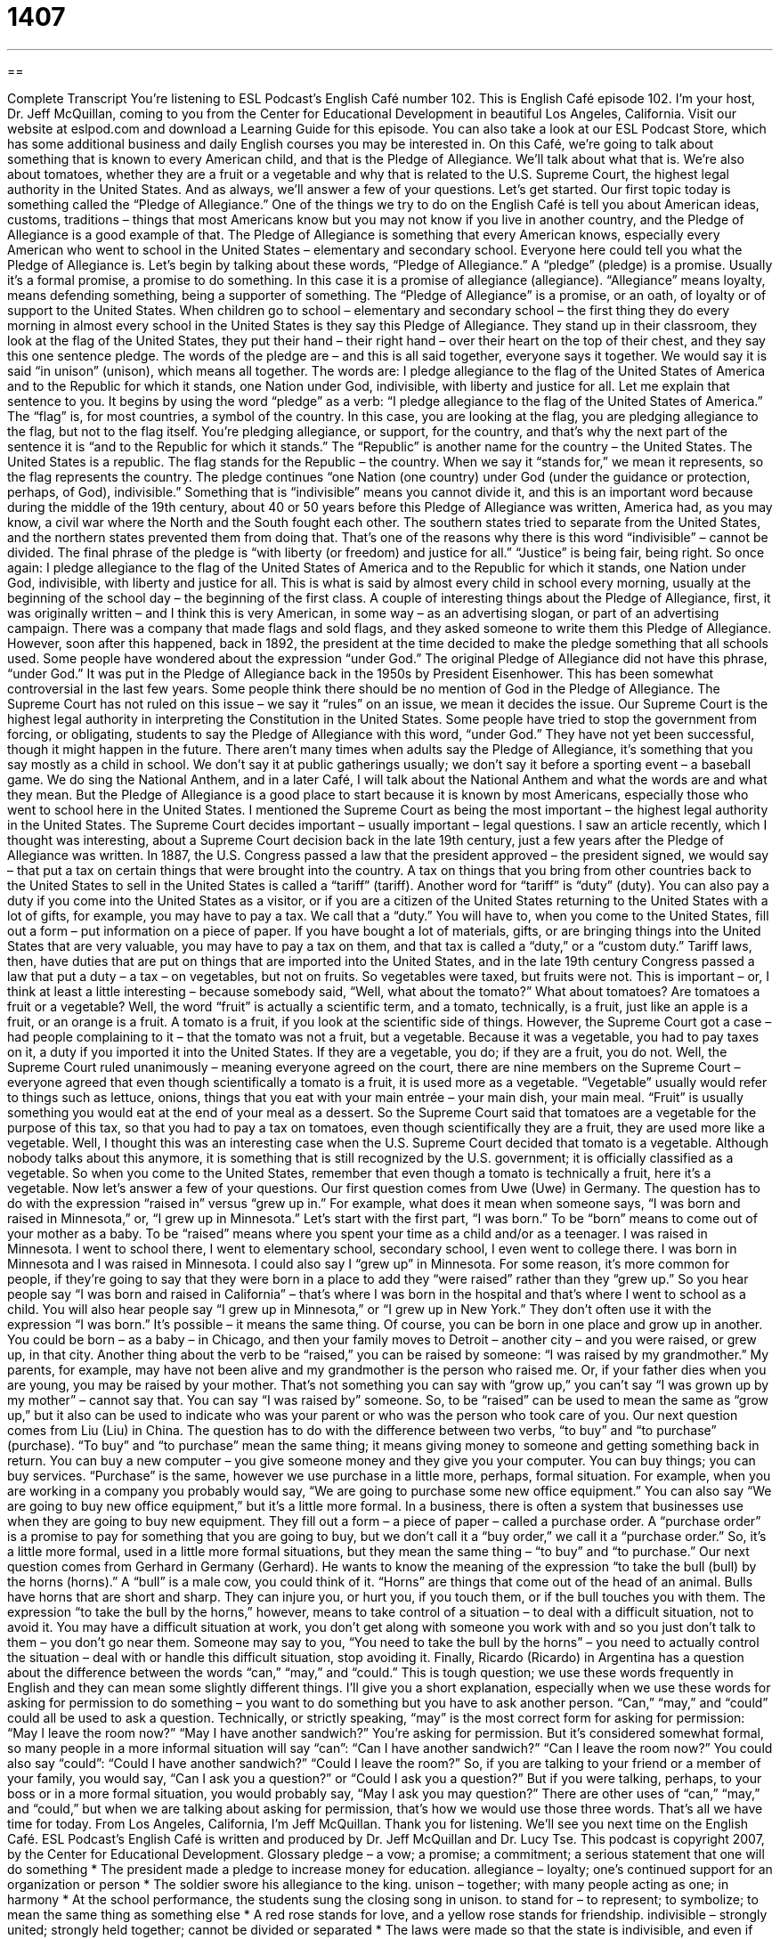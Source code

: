= 1407
:toc: left
:toclevels: 3
:sectnums:
:stylesheet: ../../../myAdocCss.css

'''

== 

Complete Transcript
You’re listening to ESL Podcast’s English Café number 102.
This is English Café episode 102. I’m your host, Dr. Jeff McQuillan, coming to you from the Center for Educational Development in beautiful Los Angeles, California.
Visit our website at eslpod.com and download a Learning Guide for this episode. You can also take a look at our ESL Podcast Store, which has some additional business and daily English courses you may be interested in.
On this Café, we’re going to talk about something that is known to every American child, and that is the Pledge of Allegiance. We’ll talk about what that is. We’re also about tomatoes, whether they are a fruit or a vegetable and why that is related to the U.S. Supreme Court, the highest legal authority in the United States. And as always, we’ll answer a few of your questions. Let’s get started.
Our first topic today is something called the “Pledge of Allegiance.” One of the things we try to do on the English Café is tell you about American ideas, customs, traditions – things that most Americans know but you may not know if you live in another country, and the Pledge of Allegiance is a good example of that.
The Pledge of Allegiance is something that every American knows, especially every American who went to school in the United States – elementary and secondary school. Everyone here could tell you what the Pledge of Allegiance is. Let’s begin by talking about these words, “Pledge of Allegiance.” A “pledge” (pledge) is a promise. Usually it’s a formal promise, a promise to do something. In this case it is a promise of allegiance (allegiance). “Allegiance” means loyalty, means defending something, being a supporter of something. The “Pledge of Allegiance” is a promise, or an oath, of loyalty or of support to the United States.
When children go to school – elementary and secondary school – the first thing they do every morning in almost every school in the United States is they say this Pledge of Allegiance. They stand up in their classroom, they look at the flag of the United States, they put their hand – their right hand – over their heart on the top of their chest, and they say this one sentence pledge. The words of the pledge are – and this is all said together, everyone says it together. We would say it is said “in unison” (unison), which means all together. The words are:
I pledge allegiance to the flag of the United States of America and to the Republic for which it stands, one Nation under God, indivisible, with liberty and justice for all.
Let me explain that sentence to you. It begins by using the word “pledge” as a verb: “I pledge allegiance to the flag of the United States of America.” The “flag” is, for most countries, a symbol of the country. In this case, you are looking at the flag, you are pledging allegiance to the flag, but not to the flag itself. You’re pledging allegiance, or support, for the country, and that’s why the next part of the sentence it is “and to the Republic for which it stands.” The “Republic” is another name for the country – the United States. The United States is a republic. The flag stands for the Republic – the country. When we say it “stands for,” we mean it represents, so the flag represents the country.
The pledge continues “one Nation (one country) under God (under the guidance or protection, perhaps, of God), indivisible.” Something that is “indivisible” means you cannot divide it, and this is an important word because during the middle of the 19th century, about 40 or 50 years before this Pledge of Allegiance was written, America had, as you may know, a civil war where the North and the South fought each other. The southern states tried to separate from the United States, and the northern states prevented them from doing that. That’s one of the reasons why there is this word “indivisible” – cannot be divided.
The final phrase of the pledge is “with liberty (or freedom) and justice for all.” “Justice” is being fair, being right. So once again:
I pledge allegiance to the flag of the United States of America and to the Republic for which it stands, one Nation under God, indivisible, with liberty and justice for all.
This is what is said by almost every child in school every morning, usually at the beginning of the school day – the beginning of the first class.
A couple of interesting things about the Pledge of Allegiance, first, it was originally written – and I think this is very American, in some way – as an advertising slogan, or part of an advertising campaign. There was a company that made flags and sold flags, and they asked someone to write them this Pledge of Allegiance. However, soon after this happened, back in 1892, the president at the time decided to make the pledge something that all schools used.
Some people have wondered about the expression “under God.” The original Pledge of Allegiance did not have this phrase, “under God.” It was put in the Pledge of Allegiance back in the 1950s by President Eisenhower. This has been somewhat controversial in the last few years. Some people think there should be no mention of God in the Pledge of Allegiance. The Supreme Court has not ruled on this issue – we say it “rules” on an issue, we mean it decides the issue. Our Supreme Court is the highest legal authority in interpreting the Constitution in the United States. Some people have tried to stop the government from forcing, or obligating, students to say the Pledge of Allegiance with this word, “under God.” They have not yet been successful, though it might happen in the future.
There aren’t many times when adults say the Pledge of Allegiance, it’s something that you say mostly as a child in school. We don’t say it at public gatherings usually; we don’t say it before a sporting event – a baseball game. We do sing the National Anthem, and in a later Café, I will talk about the National Anthem and what the words are and what they mean. But the Pledge of Allegiance is a good place to start because it is known by most Americans, especially those who went to school here in the United States.
I mentioned the Supreme Court as being the most important – the highest legal authority in the United States. The Supreme Court decides important – usually important – legal questions. I saw an article recently, which I thought was interesting, about a Supreme Court decision back in the late 19th century, just a few years after the Pledge of Allegiance was written.
In 1887, the U.S. Congress passed a law that the president approved – the president signed, we would say – that put a tax on certain things that were brought into the country. A tax on things that you bring from other countries back to the United States to sell in the United States is called a “tariff” (tariff). Another word for “tariff” is “duty” (duty). You can also pay a duty if you come into the United States as a visitor, or if you are a citizen of the United States returning to the United States with a lot of gifts, for example, you may have to pay a tax. We call that a “duty.” You will have to, when you come to the United States, fill out a form – put information on a piece of paper. If you have bought a lot of materials, gifts, or are bringing things into the United States that are very valuable, you may have to pay a tax on them, and that tax is called a “duty,” or a “custom duty.”
Tariff laws, then, have duties that are put on things that are imported into the United States, and in the late 19th century Congress passed a law that put a duty – a tax – on vegetables, but not on fruits. So vegetables were taxed, but fruits were not. This is important – or, I think at least a little interesting – because somebody said, “Well, what about the tomato?” What about tomatoes? Are tomatoes a fruit or a vegetable?
Well, the word “fruit” is actually a scientific term, and a tomato, technically, is a fruit, just like an apple is a fruit, or an orange is a fruit. A tomato is a fruit, if you look at the scientific side of things. However, the Supreme Court got a case – had people complaining to it – that the tomato was not a fruit, but a vegetable. Because it was a vegetable, you had to pay taxes on it, a duty if you imported it into the United States. If they are a vegetable, you do; if they are a fruit, you do not.
Well, the Supreme Court ruled unanimously – meaning everyone agreed on the court, there are nine members on the Supreme Court – everyone agreed that even though scientifically a tomato is a fruit, it is used more as a vegetable. “Vegetable” usually would refer to things such as lettuce, onions, things that you eat with your main entrée – your main dish, your main meal. “Fruit” is usually something you would eat at the end of your meal as a dessert. So the Supreme Court said that tomatoes are a vegetable for the purpose of this tax, so that you had to pay a tax on tomatoes, even though scientifically they are a fruit, they are used more like a vegetable.
Well, I thought this was an interesting case when the U.S. Supreme Court decided that tomato is a vegetable. Although nobody talks about this anymore, it is something that is still recognized by the U.S. government; it is officially classified as a vegetable. So when you come to the United States, remember that even though a tomato is technically a fruit, here it’s a vegetable.
Now let’s answer a few of your questions.
Our first question comes from Uwe (Uwe) in Germany. The question has to do with the expression “raised in” versus “grew up in.” For example, what does it mean when someone says, “I was born and raised in Minnesota,” or, “I grew up in Minnesota.”
Let’s start with the first part, “I was born.” To be “born” means to come out of your mother as a baby. To be “raised” means where you spent your time as a child and/or as a teenager. I was raised in Minnesota. I went to school there, I went to elementary school, secondary school, I even went to college there. I was born in Minnesota and I was raised in Minnesota. I could also say I “grew up” in Minnesota.
For some reason, it’s more common for people, if they’re going to say that they were born in a place to add they “were raised” rather than they “grew up.” So you hear people say “I was born and raised in California” – that’s where I was born in the hospital and that’s where I went to school as a child. You will also hear people say “I grew up in Minnesota,” or “I grew up in New York.” They don’t often use it with the expression “I was born.” It’s possible – it means the same thing. Of course, you can be born in one place and grow up in another. You could be born – as a baby – in Chicago, and then your family moves to Detroit – another city – and you were raised, or grew up, in that city.
Another thing about the verb to be “raised,” you can be raised by someone: “I was raised by my grandmother.” My parents, for example, may have not been alive and my grandmother is the person who raised me. Or, if your father dies when you are young, you may be raised by your mother. That’s not something you can say with “grow up,” you can’t say “I was grown up by my mother” – cannot say that. You can say “I was raised by” someone. So, to be “raised” can be used to mean the same as “grow up,” but it also can be used to indicate who was your parent or who was the person who took care of you.
Our next question comes from Liu (Liu) in China. The question has to do with the difference between two verbs, “to buy” and “to purchase” (purchase).
“To buy” and “to purchase” mean the same thing; it means giving money to someone and getting something back in return. You can buy a new computer – you give someone money and they give you your computer. You can buy things; you can buy services.
“Purchase” is the same, however we use purchase in a little more, perhaps, formal situation. For example, when you are working in a company you probably would say, “We are going to purchase some new office equipment.” You can also say “We are going to buy new office equipment,” but it’s a little more formal.
In a business, there is often a system that businesses use when they are going to buy new equipment. They fill out a form – a piece of paper – called a purchase order. A “purchase order” is a promise to pay for something that you are going to buy, but we don’t call it a “buy order,” we call it a “purchase order.” So, it’s a little more formal, used in a little more formal situations, but they mean the same thing – “to buy” and “to purchase.”
Our next question comes from Gerhard in Germany (Gerhard). He wants to know the meaning of the expression “to take the bull (bull) by the horns (horns).”
A “bull” is a male cow, you could think of it. “Horns” are things that come out of the head of an animal. Bulls have horns that are short and sharp. They can injure you, or hurt you, if you touch them, or if the bull touches you with them.
The expression “to take the bull by the horns,” however, means to take control of a situation – to deal with a difficult situation, not to avoid it. You may have a difficult situation at work, you don’t get along with someone you work with and so you just don’t talk to them – you don’t go near them. Someone may say to you, “You need to take the bull by the horns” – you need to actually control the situation – deal with or handle this difficult situation, stop avoiding it.
Finally, Ricardo (Ricardo) in Argentina has a question about the difference between the words “can,” “may,” and “could.” This is tough question; we use these words frequently in English and they can mean some slightly different things.
I’ll give you a short explanation, especially when we use these words for asking for permission to do something – you want to do something but you have to ask another person. “Can,” “may,” and “could” could all be used to ask a question. Technically, or strictly speaking, “may” is the most correct form for asking for permission: “May I leave the room now?” “May I have another sandwich?” You’re asking for permission. But it’s considered somewhat formal, so many people in a more informal situation will say “can”: “Can I have another sandwich?” “Can I leave the room now?” You could also say “could”: “Could I have another sandwich?” “Could I leave the room?”
So, if you are talking to your friend or a member of your family, you would say, “Can I ask you a question?” or “Could I ask you a question?” But if you were talking, perhaps, to your boss or in a more formal situation, you would probably say, “May I ask you may question?”
There are other uses of “can,” “may,” and “could,” but when we are talking about asking for permission, that’s how we would use those three words.
That’s all we have time for today. From Los Angeles, California, I’m Jeff McQuillan. Thank you for listening. We’ll see you next time on the English Café.
ESL Podcast’s English Café is written and produced by Dr. Jeff McQuillan and Dr. Lucy Tse. This podcast is copyright 2007, by the Center for Educational Development.
Glossary
pledge – a vow; a promise; a commitment; a serious statement that one will do something
* The president made a pledge to increase money for education.
allegiance – loyalty; one’s continued support for an organization or person
* The soldier swore his allegiance to the king.
unison – together; with many people acting as one; in harmony
* At the school performance, the students sung the closing song in unison.
to stand for – to represent; to symbolize; to mean the same thing as something else
* A red rose stands for love, and a yellow rose stands for friendship.
indivisible – strongly united; strongly held together; cannot be divided or separated
* The laws were made so that the state is indivisible, and even if cities wants to separate and join another state, it cannot do so under this law.
tariff – money that must be paid when products move into or out of a country
* How much is the tariff when you import Japanese cars into the United States?
duty – a tax; an amount of money that must be paid to the government when one buys something
* Many countries have high duties on alcohol and tobacco.
to rule on – to make a legal decision about something; to decide a case in a court of law
* The U.S. Supreme Court rules on many important issues every session.
unanimously – with everyone in agreement; with everyone sharing the same opinion; all together; without any exceptions or disagreement
* The team unanimously decided to choose Jill as their leader.
to be raised in (a place) – to be a child in a particular place; to spend one’s childhood in a particular place with the love and protection of someone
* Yolanda was raised in Texas, but now she lives in Maine.
to grow up in – to be a child in a particular place; to spend one’s childhood in a particular place as one grows older
* Did you grow up in Boston, or did you move here recently?
to buy – to get something by paying money for it; to give money to get something
* The Winfreys bought a new home in Atlanta.
purchase – to get something by paying money for it; to give money to get something
* We need to purchase a new refrigerator because the old one stopped working.
to take the bull by the horns – to do something without delay; to do something right away and without complaining, even though it is difficult and/or unpleasant
* Quincy didn’t want to paint the house, but last weekend he decided to take the bull by the horns and do it.
What Insiders Know
God Bless America Versus This Land is Your Land
God Bless America is a “patriotic” (proud of one’s country) song that was written in 1918. Many people think of it as the United States’ unofficial national “anthem” (a song that is very important for a country), because it is more popular and easier to sing than the real national anthem, The Star-Spangled Banner.
However, Woodie Guthrie, a famous American “folk singer” (a musician with a traditional, country style) didn’t like God Bless America. He thought it was “unrealistic” (not related to real life), and so he wrote a song “in response” (in answer to something) called This Land is Your Land in 1940.
Let’s look at the “lyrics” (the words to a song) for both of these songs. Here are the words to the “chorus” (the lines that are repeated many times during a song) for God Bless America:
God bless America, land that I love
Stand beside her and guide her
Through the night with the light from above
From the mountains, to the prairies,
To the ocean white with foam
God bless America, My home sweet home.
The lyrics to the chorus of This Land is Your Land are:
This land is your land, this land is my land
From California to the New York Island
From the Redwood Forest to the Gulf Stream waters
This land is made for you and me.
Both of these songs are patriotic and show that Americans love their country. God Bless America is more religious and asks God to “bless” (to ask God to protect something) the country. This Land is Your Land is more about how the country should be shared by all Americans.
